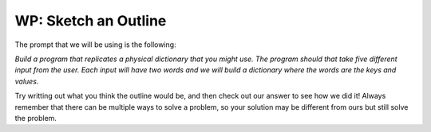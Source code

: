 ..  Copyright (C)  Brad Miller, David Ranum, Jeffrey Elkner, Peter Wentworth, Allen B. Downey, Chris
    Meyers, and Dario Mitchell.  Permission is granted to copy, distribute
    and/or modify this document under the terms of the GNU Free Documentation
    License, Version 1.3 or any later version published by the Free Software
    Foundation; with Invariant Sections being Forward, Prefaces, and
    Contributor List, no Front-Cover Texts, and no Back-Cover Texts.  A copy of
    the license is included in the section entitled "GNU Free Documentation
    License".

.. qnum::
   :prefix: buildP-2-
   :start: 1

WP: Sketch an Outline
=====================

The prompt that we will be using is the following:

*Build a program that replicates a physical dictionary that you might use. The program should that take five different input from the user. Each input will have two words and we will build a dictionary where the words are the keys and values*.

Try writting out what you think the outline would be, and then check out our answer to see how we did it! Always remember that there can be multiple ways to solve a problem, so your solution may be different from ours but still solve the problem.

.. question:: sketch_1
   :number: 1

   .. tabbed:: q1

        .. tab:: Question

           .. actex:: ac500_2_1

              #put your comments below here

        .. tab:: Answer

            .. activecode:: answer500_2_1

                # initialize a dictionary

                # write a for loop that will iterate five times. I can use the range function for this!

                # in the for loop, I should ask for input from the user

                # next, I should separate the words

                # finally, I should add the key value pair to the dictionary
